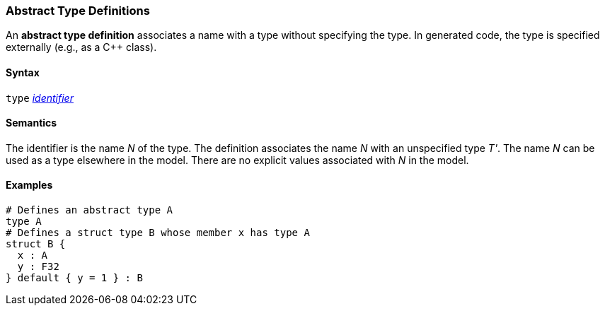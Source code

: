 === Abstract Type Definitions

An *abstract type definition* associates a name with a type
without specifying the type.
In generated code, the type is specified externally (e.g., as a C++ class).

==== Syntax

`type` <<Lexical-Elements_Identifiers,_identifier_>>

==== Semantics

The identifier is the name _N_ of the type.
The definition associates the name _N_ with an unspecified type _T'_.
The name _N_ can be used as a type elsewhere in the model.
There are no explicit values associated with _N_ in the model.

==== Examples

[source,fpp]
----
# Defines an abstract type A
type A
# Defines a struct type B whose member x has type A
struct B {
  x : A
  y : F32
} default { y = 1 } : B
----
